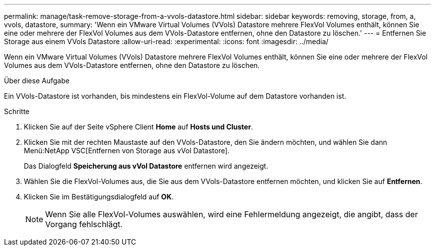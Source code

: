 ---
permalink: manage/task-remove-storage-from-a-vvols-datastore.html 
sidebar: sidebar 
keywords: removing, storage, from, a, vvols, datastore, 
summary: 'Wenn ein VMware Virtual Volumes (VVols) Datastore mehrere FlexVol Volumes enthält, können Sie eine oder mehrere der FlexVol Volumes aus dem VVols-Datastore entfernen, ohne den Datastore zu löschen.' 
---
= Entfernen Sie Storage aus einem VVols Datastore
:allow-uri-read: 
:experimental: 
:icons: font
:imagesdir: ../media/


[role="lead"]
Wenn ein VMware Virtual Volumes (VVols) Datastore mehrere FlexVol Volumes enthält, können Sie eine oder mehrere der FlexVol Volumes aus dem VVols-Datastore entfernen, ohne den Datastore zu löschen.

.Über diese Aufgabe
Ein VVols-Datastore ist vorhanden, bis mindestens ein FlexVol-Volume auf dem Datastore vorhanden ist.

.Schritte
. Klicken Sie auf der Seite vSphere Client *Home* auf *Hosts und Cluster*.
. Klicken Sie mit der rechten Maustaste auf den VVols-Datastore, den Sie ändern möchten, und wählen Sie dann Menü:NetApp VSC[Entfernen von Storage aus vVol Datastore].
+
Das Dialogfeld *Speicherung aus vVol Datastore* entfernen wird angezeigt.

. Wählen Sie die FlexVol-Volumes aus, die Sie aus dem VVols-Datastore entfernen möchten, und klicken Sie auf *Entfernen*.
. Klicken Sie im Bestätigungsdialogfeld auf *OK*.
+
[NOTE]
====
Wenn Sie alle FlexVol-Volumes auswählen, wird eine Fehlermeldung angezeigt, die angibt, dass der Vorgang fehlschlägt.

====

